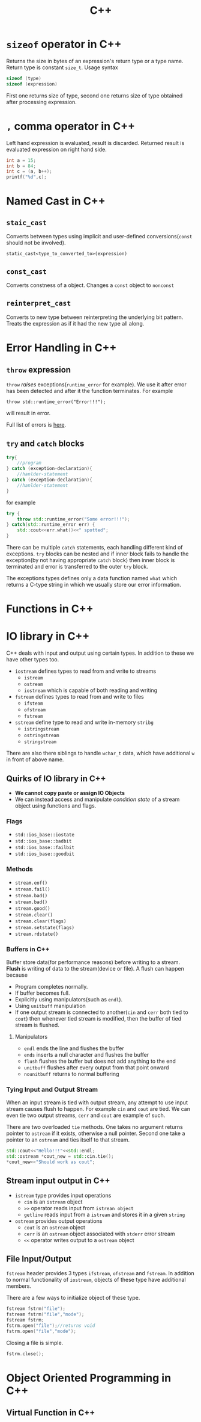 :PROPERTIES:
:ID:       9c52b828-7894-4b14-adfb-4f1e18db398a
:END:
#+title: C++
* =sizeof= operator in C++
:PROPERTIES:
:ID:       6f9cc4fc-a38c-4e69-875e-01a7aacd9581
:END:
Returns the size in bytes of an expression's return type or a type name. Return type is constant =size_t=. Usage syntax
#+begin_src cpp
sizeof (type)
sizeof (expression)
#+end_src
First one returns size of type, second one returns size of type obtained after processing expression.
* =,= comma operator in C++
:PROPERTIES:
:ID:       0eb56ab2-e453-4d4d-9149-d6b9a749a330
:END:
Left hand expression is evaluated, result is discarded. Returned result is evaluated expression on right hand side.
#+begin_src cpp :includes <iostream>
int a = 15;
int b = 84;
int c = (a, b++);
printf("%d",c);
#+end_src

#+RESULTS:
: 84
* Named Cast in C++
:PROPERTIES:
:ID:       d776459a-8446-42d7-979e-880b0bfa429b
:END:
** =staic_cast=
Converts between types using implicit and user-defined conversions(=const= should not be involved).
#+begin_src C++
static_cast<type_to_converted_to>(expression)
#+end_src
** =const_cast=
Converts constness of a object. Changes a =const= object to =nonconst=
** =reinterpret_cast=
Converts to new type between reinterpreting the underlying bit pattern. Treats the expression as if it had the new type all along.
* Error Handling in C++
:PROPERTIES:
:ID:       dcecb623-9275-43ee-bf2f-ac3a3bdb9fab
:END:
** =throw= expression
=throw= /raises/ exceptions(=runtime_error= for example). We use it after error has been detected and after it the function terminates. For example
#+begin_src C++ :includes <stdexcept> <iostream>
throw std::runtime_error("Error!!!");
#+end_src

#+RESULTS:

will result in error.

Full list of errors is [[https://en.cppreference.com/w/cpp/error/exception][here]].
** =try= and =catch= blocks
#+begin_src cpp
try{
    //program
} catch (exception-declaration){
    //hanlder-statement
} catch (exception-declaration){
    //hanlder-statement
}
#+end_src
for example
#+begin_src cpp :includes <stdexcept> <iostream>
try {
    throw std::runtime_error("Some error!!!");
} catch(std::runtime_error err) {
    std::cout<<err.what()<<" spotted";
}
#+end_src

#+RESULTS:
: Some error!!! spotted

There can be multiple =catch= statements, each handling different kind of exceptions. =try= blocks can be nested and if inner block fails to handle the exception(by not having appropriate =catch= block) then inner block is terminated and error is transferred to the outer =try= block.

The exceptions types defines only a data function named =what= which returns a C-type string in which we usually store our error information.
* Functions in C++
:PROPERTIES:
:ID:       60c255b7-53d8-429b-b170-732073603c21
:END:
* IO library in C++
:PROPERTIES:
:ID:       601fc7c3-cec4-4681-ae22-6ff2d12ea959
:END:
C++ deals with input and output using certain types.
In addition to these we have other types too.
- =iostream= defines types to read from and write to streams
  + =istream=
  + =ostream=
  + =iostream= which is capable of both reading and writing
- =fstream= defines types to read from and write to files
  + =ifsteam=
  + =ofstream=
  + =fstream=
- =sstream= define type to read and write in-memory =stribg=
  + =istringstream=
  + =ostringstream=
  + =stringstream=
There are also there siblings to handle =wchar_t= data, which have additional =w= in front of above name.
** Quirks of IO library in C++
:PROPERTIES:
:ID:       5ad60027-a2a4-41f6-8d14-44c83843cc3c
:END:
+ *We cannot copy paste or assign IO Objects*
+ We can instead access and manipulate /condition state/ of a stream object using functions and flags.
*** Flags
+ =std::ios_base::iostate=
+ =std::ios_base::badbit=
+ =std::ios_base::failbit=
+ =std::ios_base::goodbit=
*** Methods
+ =stream.eof()=
+ =stream.fail()=
+ =stream.bad()=
+ =stream.bad()=
+ =stream.good()=
+ =stream.clear()=
+ =stream.clear(flags)=
+ =stream.setstate(flags)=
+ =stream.rdstate()=
*** Buffers in C++
:PROPERTIES:
:ID:       2c37b3f3-fb1d-440a-a05b-24c8f74189e6
:END:
Buffer store data(for performance reasons) before writing to a stream. *Flush* is writing of data to the stream(device or file). A flush can happen because
+ Program completes normally.
+ If buffer becomes full.
+ Explicitly using manipulators(such as =endl=).
+ Using =unitbuff= manipulation
+ If one output stream is connected to another(=cin= and =cerr= both tied to =cout=) then whenever tied stream is modified, then the buffer of tied stream is flushed.
**** Manipulators
+ =endl= ends the line and flushes the buffer
+ =ends= inserts a null character and flushes the buffer
+ =flush= flushes the buffer but does not add anything to the end
+ =unitbuff= flushes after every output from that point onward
+ =nounitbuff= returns to normal buffering
*** Tying Input and Output Stream
:PROPERTIES:
:ID:       d7a2362b-ce4b-44f7-8f4b-f2721d24eefb
:END:
When an input stream is tied with output stream, any attempt to use input stream causes flush to happen. For example =cin= and =cout= are tied. We can even tie two output streams, =cerr= and =cout= are example of such.

There are two overloaded =tie= methods. One takes no argument returns pointer to =ostream= if it exists, otherwise a null pointer. Second one take a pointer to an =ostream= and ties itself to that stream.

#+header: :results output
#+begin_src cpp :includes <iostream>
std::cout<<"Hello!!!"<<std::endl;
std::ostream *cout_new = std::cin.tie();
*cout_new<<"Should work as cout";
#+end_src

#+RESULTS:
: Hello!!!
: Should work as cout


** Stream input output in C++
:PROPERTIES:
:ID:       b15b49ee-4e44-4035-80de-0aefbbd71ff1
:END:
- =istream= type provides input operations
  + =cin= is an =istream= object
  + =>>= operator reads input from =istrean object=
  + =getline= reads input from a =istream= and stores it in a given =string=
- =ostream= provides output operations
  + =cout= is an =ostream= object
  + =cerr= is an =ostream= object associated with =stderr= error stream
  + =<<= operator writes output to a =ostream= object
** File Input/Output
:PROPERTIES:
:ID:       2ed5090d-c3e0-4359-b0fa-2dc9d810ec56
:END:
=fstream= header provides 3 types =ifstream=, =ofstream= and =fstream=. In addition to normal functionality of =iostream=, objects of these type have additional members.

There are a few ways to initialize object of these type.

#+begin_src cpp
fstream fstrm("file");
fstream fstrm("file","mode");
fstream fstrm;
fstrm.open("file");//returns void
fstrm.open("file","mode");
#+end_src
Closing a file is simple.
#+begin_src cpp
fstrm.close();
#+end_src

* Object Oriented Programming in C++
:PROPERTIES:
:ID:       f1e59892-9c7b-46f8-9bca-4302bafb609f
:END:
** Virtual Function in C++
:PROPERTIES:
:ID:       55f3b42f-6a71-47da-bd2e-68c117c37329
:END:
